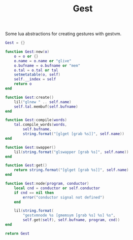 #+TITLE: Gest
Some lua abstractions for creating gestures with gestvm.

#+NAME: gest.lua
#+BEGIN_SRC lua :tangle gest/gest.lua
Gest = {}

function Gest:new(o)
    o = o or {}
    o.name = o.name or "glive"
    o.bufname = o.bufname or "mem"
    o.tal = o.tal or tal
    setmetatable(o, self)
    self.__index = self
    return o
end

function Gest:create()
    lil("glnew " .. self.name)
    self.tal.membuf(self.bufname)
end

function Gest:compile(words)
    tal.compile_words(words,
        self.bufname,
        string.format("[glget [grab %s]]", self.name))
end

function Gest:swapper()
    lil(string.format("glswapper [grab %s]", self.name))
end

function Gest:get()
    return string.format("[glget [grab %s]]", self.name)
end

function Gest:node(program, conductor)
    local cnd = conductor or self.conductor
    if cnd == nil then
        error("conductor signal not defined")
    end

    lil(string.format(
        "gestvmnode %s [gmemsym [grab %s] %s] %s",
        self.get(self), self.bufname, program, cnd))
end

return Gest
#+END_SRC
